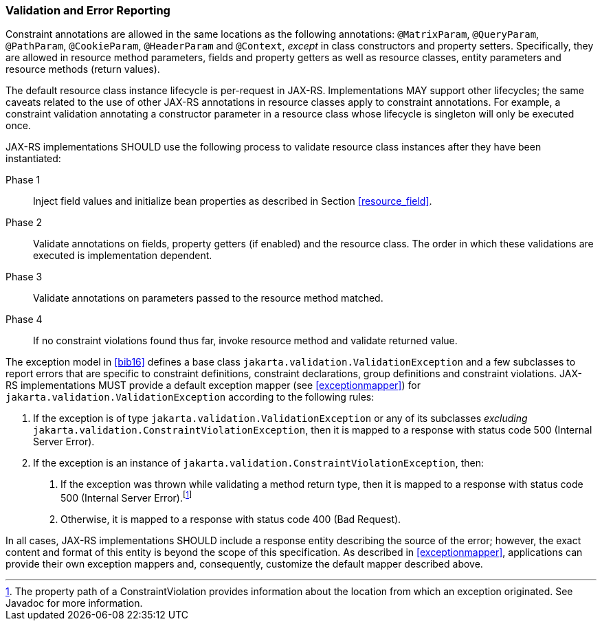 ////
*******************************************************************
* Copyright (c) 2019 Eclipse Foundation
*
* This specification document is made available under the terms
* of the Eclipse Foundation Specification License v1.0, which is
* available at https://www.eclipse.org/legal/efsl.php.
*******************************************************************
////

[[validation_and_error_reporting]]
=== Validation and Error Reporting

Constraint annotations are allowed in the same locations as the
following annotations: `@MatrixParam`, `@QueryParam`, `@PathParam`,
`@CookieParam`, `@HeaderParam` and `@Context`, _except_ in class
constructors and property setters. Specifically, they are allowed in
resource method parameters, fields and property getters as well as
resource classes, entity parameters and resource methods (return
values).

The default resource class instance lifecycle is per-request in JAX-RS.
Implementations MAY support other lifecycles; the same caveats related
to the use of other JAX-RS annotations in resource classes apply to
constraint annotations. For example, a constraint validation annotating
a constructor parameter in a resource class whose lifecycle is singleton
will only be executed once.

JAX-RS implementations SHOULD use the following process to validate
resource class instances after they have been instantiated:

Phase 1::
  Inject field values and initialize bean properties as described in
  Section <<resource_field>>.
Phase 2::
  Validate annotations on fields, property getters (if enabled) and the
  resource class. The order in which these validations are executed is
  implementation dependent.
Phase 3::
  Validate annotations on parameters passed to the resource method
  matched.
Phase 4::
  If no constraint violations found thus far, invoke resource method and
  validate returned value.

The exception model in <<bib16>> defines a base class
`jakarta.validation.ValidationException` and a few subclasses to report
errors that are specific to constraint definitions, constraint
declarations, group definitions and constraint violations.
JAX-RS implementations MUST provide a default exception mapper (see
<<exceptionmapper>>) for `jakarta.validation.ValidationException`
according to the following rules:

1.  If the exception is of type `jakarta.validation.ValidationException`
or any of its subclasses _excluding_
`jakarta.validation.ConstraintViolationException`, then it is mapped to a
response with status code 500 (Internal Server Error).
2.  If the exception is an instance of
`jakarta.validation.ConstraintViolationException`, then:
a.  If the exception was thrown while validating a method return type,
then it is mapped to a response with status code 500 (Internal Server
Error).footnote:[The property path of a ConstraintViolation provides
information about the location from which an exception originated. See
Javadoc for more information.]
b.  Otherwise, it is mapped to a response with status code 400 (Bad
Request).

In all cases, JAX-RS implementations SHOULD include a response entity
describing the source of the error; however, the exact content and
format of this entity is beyond the scope of this specification. As
described in <<exceptionmapper>>, applications can provide their
own exception mappers and, consequently, customize the default mapper
described above.
